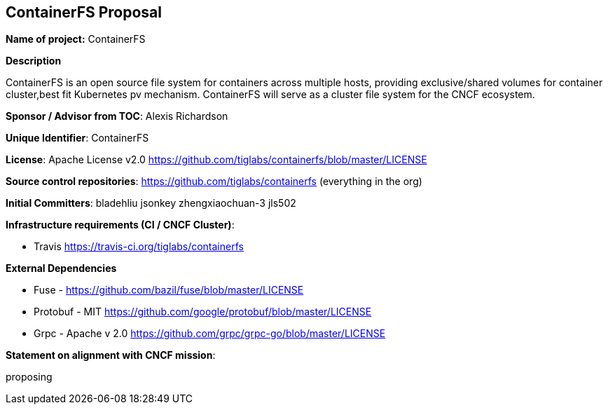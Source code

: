 == ContainerFS Proposal

*Name of project:* ContainerFS

*Description*

ContainerFS is an open source file system for containers across multiple hosts, providing exclusive/shared volumes for container cluster,best fit Kubernetes pv mechanism. ContainerFS will serve as a cluster file system for the CNCF ecosystem.

*Sponsor / Advisor from TOC*: Alexis Richardson

*Unique Identifier*: ContainerFS

*License*: Apache License v2.0 https://github.com/tiglabs/containerfs/blob/master/LICENSE[https://github.com/tiglabs/containerfs/blob/master/LICENSE]

*Source control repositories*: https://github.com/tiglabs/containerfs[https://github.com/tiglabs/containerfs] (everything in the org)

*Initial Committers*: bladehliu jsonkey zhengxiaochuan-3 jls502

*Infrastructure requirements (CI / CNCF Cluster)*:

* Travis https://travis-ci.org/tiglabs/containerfs[https://travis-ci.org/tiglabs/containerfs]


*External Dependencies*

* Fuse - https://github.com/bazil/fuse/blob/master/LICENSE[https://github.com/bazil/fuse/blob/master/LICENSE]
* Protobuf - MIT https://github.com/google/protobuf/blob/master/LICENSE[https://github.com/google/protobuf/blob/master/LICENSE]
* Grpc - Apache v 2.0 https://github.com/grpc/grpc-go/blob/master/LICENSE[https://github.com/grpc/grpc-go/blob/master/LICENSE]
 
*Statement on alignment with CNCF mission*:
 
proposing